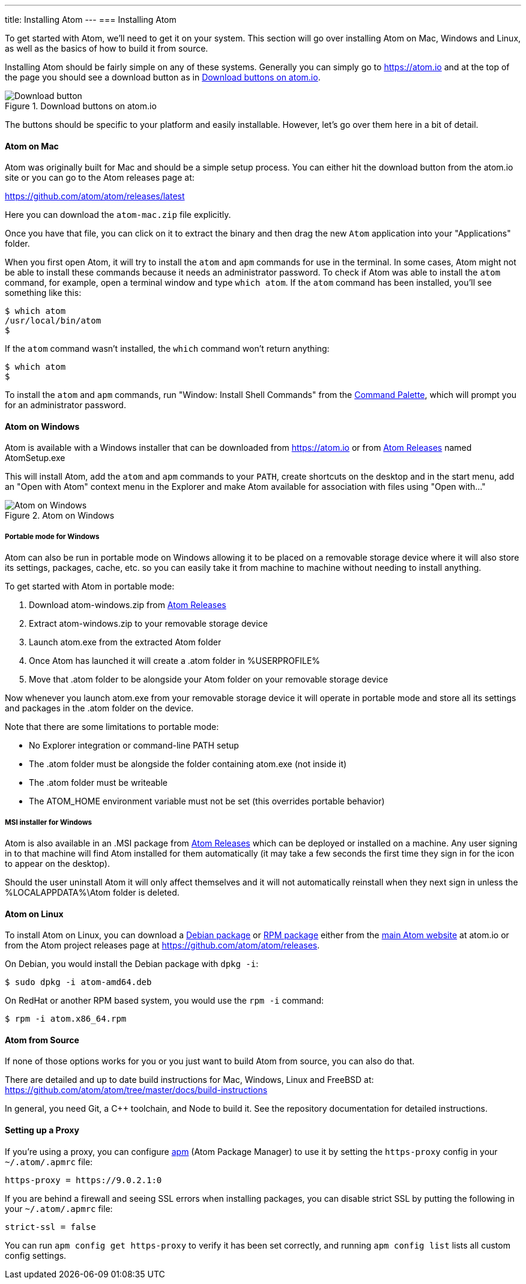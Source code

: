 ---
title: Installing Atom
---
=== Installing Atom

To get started with Atom, we'll need to get it on your system. This section will go over installing Atom on Mac, Windows and Linux, as well as the basics of how to build it from source.

Installing Atom should be fairly simple on any of these systems. Generally you can simply go to https://atom.io and at the top of the page you should see a download button as in <<_download_button>>.

[[_download_button]]
.Download buttons on atom.io
image::../../images/linux-downloads.png[Download button]

The buttons should be specific to your platform and easily installable. However, let's go over them here in a bit of detail.

[[_installing_atom_on_mac]]
==== Atom on Mac

Atom was originally built for Mac and should be a simple setup process. You can either hit the download button from the atom.io site or you can go to the Atom releases page at:

https://github.com/atom/atom/releases/latest

Here you can download the `atom-mac.zip` file explicitly.

Once you have that file, you can click on it to extract the binary and then drag the new `Atom` application into your "Applications" folder.

When you first open Atom, it will try to install the `atom` and `apm` commands for use in the terminal. In some cases, Atom might not be able to install these commands because it needs an administrator password. To check if Atom was able to install the `atom` command, for example, open a terminal window and type `which atom`. If the `atom` command has been installed, you'll see something like this:

  $ which atom
  /usr/local/bin/atom
  $

If the `atom` command wasn't installed, the `which` command won't return anything:

  $ which atom
  $

To install the `atom` and `apm` commands, run "Window: Install Shell Commands" from the https://atom.io/docs/latest/getting-started-atom-basics#command-palette[Command Palette], which will prompt you for an administrator password.

==== Atom on Windows

Atom is available with a Windows installer that can be downloaded from https://atom.io or from https://github.com/atom/atom/releases/latest[Atom Releases] named AtomSetup.exe

This will install Atom, add the `atom` and `apm` commands to your `PATH`, create shortcuts on the desktop and in the start menu, add an "Open with Atom" context menu in the Explorer and make Atom available for association with files using "Open with..."

.Atom on Windows
image::../../images/windows.gif[Atom on Windows]

===== Portable mode for Windows
Atom can also be run in portable mode on Windows allowing it to be placed on a removable storage device where it will also store its settings, packages, cache, etc. so you can easily take it from machine to machine without needing to install anything.

To get started with Atom in portable mode:

. Download atom-windows.zip from https://github.com/atom/atom/releases/latest[Atom Releases]
. Extract atom-windows.zip to your removable storage device
. Launch atom.exe from the extracted Atom folder
. Once Atom has launched it will create a .atom folder in %USERPROFILE%
. Move that .atom folder to be alongside your Atom folder on your removable storage device

Now whenever you launch atom.exe from your removable storage device it will operate in portable mode and store all its settings and packages in the .atom folder on the device.

Note that there are some limitations to portable mode:

* No Explorer integration or command-line PATH setup
* The .atom folder must be alongside the folder containing atom.exe (not inside it)
* The .atom folder must be writeable
* The ATOM_HOME environment variable must not be set (this overrides portable behavior)

===== MSI installer for Windows
Atom is also available in an .MSI package from https://github.com/atom/atom/releases/latest[Atom Releases] which can be deployed or installed on a machine. Any user signing in to that machine will find Atom installed for them automatically (it may take a few seconds the first time they sign in for the icon to appear on the desktop).

Should the user uninstall Atom it will only affect themselves and it will not automatically reinstall when they next sign in unless the %LOCALAPPDATA%\Atom folder is deleted.

==== Atom on Linux

To install Atom on Linux, you can download a https://atom.io/download/deb[Debian package] or https://atom.io/download/rpm[RPM package] either from the https://atom.io[main Atom website] at atom.io or from the Atom project releases page at https://github.com/atom/atom/releases.

On Debian, you would install the Debian package with `dpkg -i`:

  $ sudo dpkg -i atom-amd64.deb

On RedHat or another RPM based system, you would use the `rpm -i` command:

  $ rpm -i atom.x86_64.rpm

==== Atom from Source

If none of those options works for you or you just want to build Atom from source, you can also do that.

There are detailed and up to date build instructions for Mac, Windows, Linux and FreeBSD at: https://github.com/atom/atom/tree/master/docs/build-instructions

In general, you need Git, a C++ toolchain, and Node to build it. See the repository documentation for detailed instructions.

==== Setting up a Proxy

If you're using a proxy, you can configure https://github.com/atom/apm[apm] (Atom Package Manager) to use it by setting the `https-proxy` config in your `~/.atom/.apmrc` file:

```
https-proxy = https://9.0.2.1:0
```

If you are behind a firewall and seeing SSL errors when installing packages, you can disable strict SSL by putting the following in your `~/.atom/.apmrc` file:

```
strict-ssl = false
```

You can run `apm config get https-proxy` to verify it has been set correctly, and running `apm config list` lists all custom config settings.
